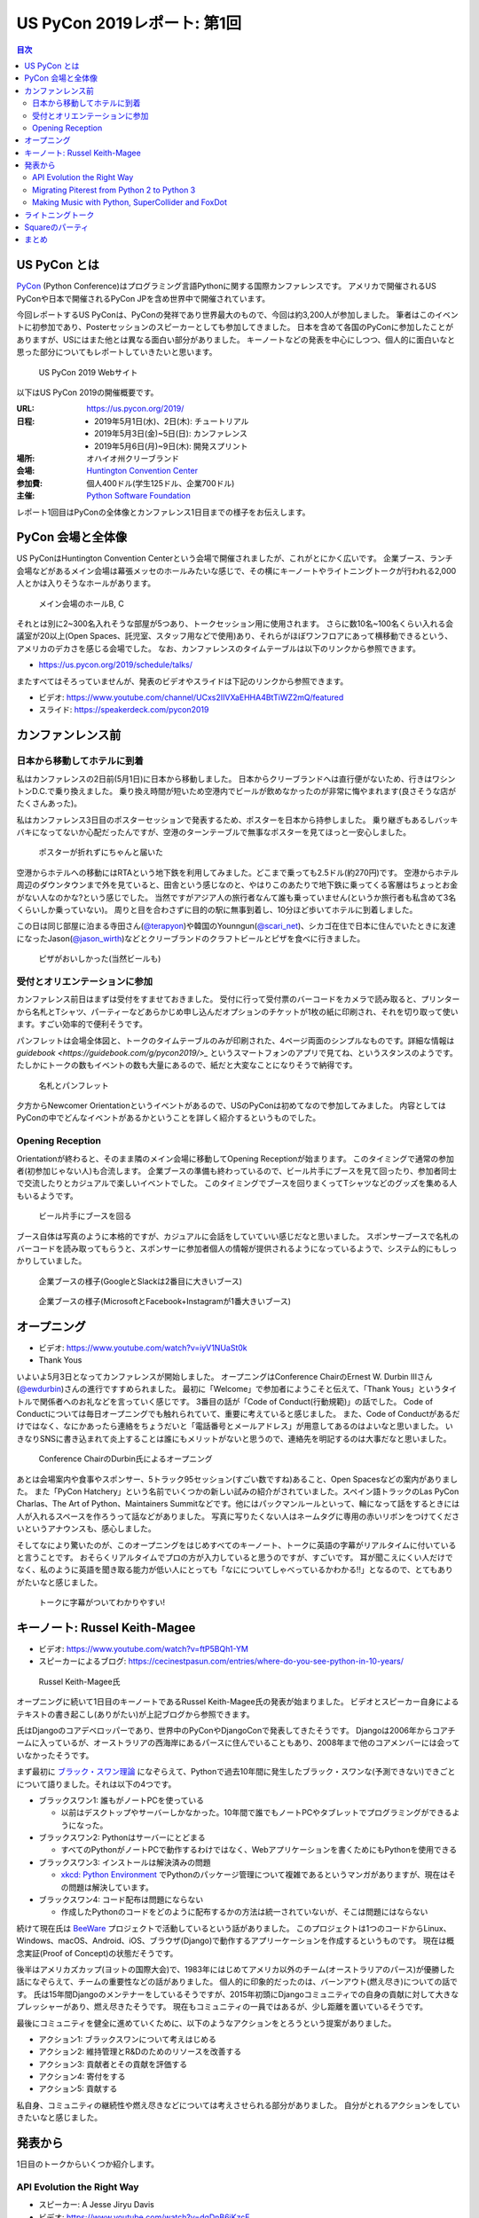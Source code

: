 ==============================
 US PyCon 2019レポート: 第1回
==============================

.. https://www.dropbox.com/sh/tiwmt0am6e1wv9j/AAArS0FcYAjfMw1HinTIbddna?dl=0

.. contents:: 目次
   :local:

US PyCon とは
=============
`PyCon <https://www.pycon.org/>`_ (Python Conference)はプログラミング言語Pythonに関する国際カンファレンスです。
アメリカで開催されるUS PyConや日本で開催されるPyCon JPを含め世界中で開催されています。

今回レポートするUS PyConは、PyConの発祥であり世界最大のもので、今回は約3,200人が参加しました。
筆者はこのイベントに初参加であり、Posterセッションのスピーカーとしても参加してきました。
日本を含めて各国のPyConに参加したことがありますが、USにはまた他とは異なる面白い部分がありました。
キーノートなどの発表を中心にしつつ、個人的に面白いなと思った部分についてもレポートしていきたいと思います。

.. figure:: /images/us/website.png
   :width: 500

   US PyCon 2019 Webサイト

以下はUS PyCon 2019の開催概要です。

:URL: https://us.pycon.org/2019/
:日程: 
   - 2019年5月1日(水)、2日(木): チュートリアル
   - 2019年5月3日(金)~5日(日): カンファレンス
   - 2019年5月6日(月)~9日(木): 開発スプリント
:場所: オハイオ州クリーブランド
:会場: `Huntington Convention Center <https://www.clevelandconventions.com/>`_
:参加費: 個人400ドル(学生125ドル、企業700ドル)
:主催: `Python Software Foundation <https://python.org/psf>`_

レポート1回目はPyConの全体像とカンファレンス1日目までの様子をお伝えします。

PyCon 会場と全体像
==================
US PyConはHuntington Convention Centerという会場で開催されましたが、これがとにかく広いです。
企業ブース、ランチ会場などがあるメイン会場は幕張メッセのホールみたいな感じで、その横にキーノートやライトニングトークが行われる2,000人とかは入りそうなホールがあります。

.. figure:: /images/us/hall.jpg
   :width: 500

   メイン会場のホールB, C

それとは別に2~300名入れそうな部屋が5つあり、トークセッション用に使用されます。
さらに数10名~100名くらい入れる会議室が20以上(Open Spaces、託児室、スタッフ用などで使用)あり、それらがほぼワンフロアにあって横移動できるという、アメリカのデカさを感じる会場でした。
なお、カンファレンスのタイムテーブルは以下のリンクから参照できます。

* https://us.pycon.org/2019/schedule/talks/

またすべてはそろっていませんが、発表のビデオやスライドは下記のリンクから参照できます。

* ビデオ: https://www.youtube.com/channel/UCxs2IIVXaEHHA4BtTiWZ2mQ/featured
* スライド: https://speakerdeck.com/pycon2019

カンファンレンス前
==================

日本から移動してホテルに到着
----------------------------
私はカンファレンスの2日前(5月1日)に日本から移動しました。
日本からクリーブランドへは直行便がないため、行きはワシントンD.C.で乗り換えました。
乗り換え時間が短いため空港内でビールが飲めなかったのが非常に悔やまれます(良さそうな店がたくさんあった)。

私はカンファレンス3日目のポスターセッションで発表するため、ポスターを日本から持参しました。
乗り継ぎもあるしバッキバキになってないか心配だったんですが、空港のターンテーブルで無事なポスターを見てほっと一安心しました。

.. figure:: /images/us/poster-in-turntable.jpg
   :width: 400

   ポスターが折れずにちゃんと届いた

空港からホテルへの移動にはRTAという地下鉄を利用してみました。どこまで乗っても2.5ドル(約270円)です。
空港からホテル周辺のダウンタウンまで外を見ていると、田舎という感じなのと、やはりこのあたりで地下鉄に乗ってくる客層はちょっとお金がない人なのかな?という感じでした。
当然ですがアジア人の旅行者なんて誰も乗っていません(というか旅行者も私含めて3名くらいしか乗っていない)。
周りと目を合わさずに目的の駅に無事到着し、10分ほど歩いてホテルに到着しました。

この日は同じ部屋に泊まる寺田さん(`@terapyon <https://twitter.com/terapyon>`_)や韓国のYounngun(`@scari_net <https://twitter.com/scari_net/>`_)、シカゴ在住で日本に住んでいたときに友達になったJason(`@jason_wirth <https://twitter.com/jason_wirth>`_)などとクリーブランドのクラフトビールとピザを食べに行きました。

.. figure:: /images/us/masthead.jpg
   :width: 500

   ピザがおいしかった(当然ビールも)

受付とオリエンテーションに参加
------------------------------
カンファレンス前日はまずは受付をすませておきました。
受付に行って受付票のバーコードをカメラで読み取ると、プリンターから名札とTシャツ、パーティーなどあらかじめ申し込んだオプションのチケットが1枚の紙に印刷され、それを切り取って使います。すごい効率的で便利そうです。

パンフレットは会場全体図と、トークのタイムテーブルのみが印刷された、4ページ両面のシンプルなものです。詳細な情報は `guidebook <https://guidebook.com/g/pycon2019/>_` というスマートフォンのアプリで見てね、というスタンスのようです。
たしかにトークの数もイベントの数も大量にあるので、紙だと大変なことになりそうで納得です。

.. figure:: /images/us/nametag.jpg
   :width: 500

   名札とパンフレット

夕方からNewcomer Orientationというイベントがあるので、USのPyConは初めてなので参加してみました。
内容としてはPyConの中でどんなイベントがあるかということを詳しく紹介するというものでした。

Opening Reception
-----------------
Orientationが終わると、そのまま隣のメイン会場に移動してOpening Receptionが始まります。
このタイミングで通常の参加者(初参加じゃない人)も合流します。
企業ブースの準備も終わっているので、ビール片手にブースを見て回ったり、参加者同士で交流したりとカジュアルで楽しいイベントでした。
このタイミングでブースを回りまくってTシャツなどのグッズを集める人もいるようです。

.. figure:: /images/us/booth1.jpg
   :width: 300

   ビール片手にブースを回る

ブース自体は写真のように本格的ですが、カジュアルに会話をしていていい感じだなと思いました。
スポンサーブースで名札のバーコードを読み取ってもらうと、スポンサーに参加者個人の情報が提供されるようになっているようで、システム的にもしっかりしていました。

.. figure:: /images/us/booth2.jpg
   :width: 500

   企業ブースの様子(GoogleとSlackは2番目に大きいブース)

.. figure:: /images/us/booth3.jpg
   :width: 500

   企業ブースの様子(MicrosoftとFacebook+Instagramが1番大きいブース)

オープニング
============
* ビデオ: https://www.youtube.com/watch?v=iyV1NUaSt0k
* Thank Yous

いよいよ5月3日となってカンファレンスが開始しました。
オープニングはConference ChairのErnest W. Durbin IIIさん(`@ewdurbin <https://twitter.com/ewdurbin>`_)さんの進行ですすめられました。
最初に「Welcome」で参加者にようこそと伝えて、「Thank Yous」というタイトルで関係者へのお礼などを言っていく感じです。
3番目の話が「Code of Conduct(行動規範)」の話でした。
Code of Conductについては毎日オープニングでも触れられていて、重要に考えていると感じました。
また、Code of Conductがあるだけではなく、なにかあったら連絡をちょうだいと「電話番号とメールアドレス」が用意してあるのはよいなと思いました。
いきなりSNSに書き込まれて炎上することは誰にもメリットがないと思うので、連絡先を明記するのは大事だなと思いました。
  
.. figure:: /images/us/opening1.jpg
   :width: 500

   Conference ChairのDurbin氏によるオープニング

あとは会場案内や食事やスポンサー、5トラック95セッション(すごい数ですね)あること、Open Spacesなどの案内がありました。
また「PyCon Hatchery」という名前でいくつかの新しい試みの紹介がされていました。スペイン語トラックのLas PyCon Charlas、The Art of Python、Maintainers Summitなどです。他にはパックマンルールといって、輪になって話をするときには人が入れるスペースを作ろうって話などがありました。
写真に写りたくない人はネームタグに専用の赤いリボンをつけてくださいというアナウンスも、感心しました。

そしてなにより驚いたのが、このオープニングをはじめすべてのキーノート、トークに英語の字幕がリアルタイムに付いていると言うことです。
おそらくリアルタイムでプロの方が入力していると思うのですが、すごいです。
耳が聞こえにくい人だけでなく、私のように英語を聞き取る能力が低い人にとっても「なにについてしゃべっているかわかる!!」となるので、とてもありがたいなと感じました。

.. figure:: /images/us/opening2.jpg
   :width: 500

   トークに字幕がついてわかりやすい!

キーノート: Russel Keith-Magee
==============================
* ビデオ: https://www.youtube.com/watch?v=ftP5BQh1-YM
* スピーカーによるブログ: https://cecinestpasun.com/entries/where-do-you-see-python-in-10-years/

.. figure:: /images/us/russel.jpg
   :width: 500

   Russel Keith-Magee氏

オープニングに続いて1日目のキーノートであるRussel Keith-Magee氏の発表が始まりました。
ビデオとスピーカー自身によるテキストの書き起こし(ありがたい)が上記ブログから参照できます。

氏はDjangoのコアデベロッパーであり、世界中のPyConやDjangoConで発表してきたそうです。
Djangoは2006年からコアチームに入っているが、オーストラリアの西海岸にあるパースに住んでいることもあり、2008年まで他のコアメンバーには会っていなかったそうです。

まず最初に `ブラック・スワン理論 <https://ja.wikipedia.org/wiki/%E3%83%96%E3%83%A9%E3%83%83%E3%82%AF%E3%83%BB%E3%82%B9%E3%83%AF%E3%83%B3%E7%90%86%E8%AB%96>`_ になぞらえて、Pythonで過去10年間に発生したブラック・スワンな(予測できない)できごとについて語りました。それは以下の4つです。

* ブラックスワン1: 誰もがノートPCを使っている

  * 以前はデスクトップやサーバーしかなかった。10年間で誰でもノートPCやタブレットでプログラミングができるようになった。
* ブラックスワン2: Pythonはサーバーにとどまる

  * すべてのPythonがノートPCで動作するわけではなく、Webアプリケーションを書くためにもPythonを使用できる
* ブラックスワン3: インストールは解決済みの問題

  * `xkcd: Python Environment <https://xkcd.com/1987/>`_ でPythonのパッケージ管理について複雑であるというマンガがありますが、現在はその問題は解決しています。
 
* ブラックスワン4: コード配布は問題にならない

  * 作成したPythonのコードをどのように配布するかの方法は統一されていないが、そこは問題にはならない

続けて現在氏は `BeeWare <https://beeware.org/>`_ プロジェクトで活動しているという話がありました。
このプロジェクトは1つのコードからLinux、Windows、macOS、Android、iOS、ブラウザ(Django)で動作するアプリーケーションを作成するというものです。
現在は概念実証(Proof of Concept)の状態だそうです。

後半はアメリカズカップ(ヨットの国際大会)で、1983年にはじめてアメリカ以外のチーム(オーストラリアのパース)が優勝した話になぞらえて、チームの重要性などの話がありました。
個人的に印象的だったのは、バーンアウト(燃え尽き)についての話です。
氏は15年間Djangoのメンテナーをしているそうですが、2015年初頭にDjangoコミュニティでの自身の貢献に対して大きなプレッシャーがあり、燃え尽きたそうです。
現在もコミュニティの一員ではあるが、少し距離を置いているそうです。

最後にコミュニティを健全に進めていくために、以下のようなアクションをとろうという提案がありました。

* アクション1: ブラックスワンについて考えはじめる
* アクション2: 維持管理とR&Dのためのリソースを改善する
* アクション3: 貢献者とその貢献を評価する
* アクション4: 寄付をする
* アクション5: 貢献する

私自身、コミュニティの継続性や燃え尽きなどについては考えさせられる部分がありました。
自分がとれるアクションをしていきたいなと感じました。

発表から
========
1日目のトークからいくつか紹介します。

API Evolution the Right Way
---------------------------
* スピーカー: A Jesse Jiryu Davis
* ビデオ: https://www.youtube.com/watch?v=dqDnB6jKzcE
* スピーカーによるブログ: https://emptysqua.re/blog/api-evolution-the-right-way/

このトークはライブラリをメンテナンスしていく上で、APIを考えなしに拡張していくとキメラになっていくので、気をつけようという話です。
オライリーの表紙っぽい蛇とかキメラの絵が気になるプレゼン資料でした。
内容としては、以下の10個の約束が提案されていました。

* 第1の約束: 悪い機能を避ける
* 第2の約束: 機能を最小限にする
* 第3の約束: 機能の範囲を狭くする
* 第4の約束: 実験的な機能に「Provisional」と印をつける
* 第5の約束: 機能を丁寧に削除する
* 第6の約束: Changelogをメンテナンスする
* 第7の約束: バージョン番号の付け方を選択する
* 第8の約束: アップグレードガイドを書く
* 第9の約束: 互換性があるようにパラメータを追加する
* 第10の約束: 徐々に動作を変える

私自身はライブラリのメンテナンスなどはしていませんが、自分が書いているコードや社内のコードでも活かせる部分がありそうな、参考になる発表でした。

Migrating Piterest from Python 2 to Python 3
--------------------------------------------
* スピーカー: Jordan Adler, Joe Gordon
* ビデオ: https://www.youtube.com/watch?v=e1vqfBEAkNA
* スライド: https://speakerdeck.com/pycon2019/jordan-adler-joe-gordon-migrating-pinterest-from-python2-to-python3

このトークはタイトルの通りPiterestのコードをPython 2から3に移行した話です。
2人のスピーカーがスライドごとに入れ替わって話をするスタイルでした(卓球のダブルスみたいだなーと思いながら見ていました)。

PiterestのWebサイトはDjangoベースでできている巨大なコードベースです。

* 2,600万行のコード
* 10年間で1000人以上がメンテナンス
* 450人以上の開発者で毎月に3,500の変更

Python3への移行は以下のようにゆるやかに進めたそうです。

1. コードをPython 3でも動くようにする
2. 依存パッケージをアップグレードする
3. コードベースをFuturizeする
4. Pytnon 2とPython 3でテストする
5. 本番環境をPython 3に移行する
6. Python 2サポートを削除する
7. Python 3のみの機能を追加する

依存パッケージのアップグレードでは依存関係グラフの下の方(他に依存していないもの)から進めていきます。
`caniusepython3 <https://github.com/brettcannon/caniusepython3>`_ というツールも使ったそうです。

Python 3化での移行で、よかった点として `libfuturize <https://github.com/PythonCharmers/python-future>`_ と `lib2to3 <https://docs.python.org/ja/3.7/library/2to3.html>`_ があげられていました。
どちらもソースコードを書き換えて、Python 2と3両方で動くようなコードにするものです。
具体的にどういう変更が行われるかを、コードの差分を交えて解説が行われました。

逆によくなかった点として、数値やバイト列、文字列に関するPython 2と3で動作が違う箇所があげられていました。
数値だと `/` 演算子での割り算がPython 2ではintとなるが3ではfloatとなることや、丸め処理をする `round()` 関数の動作の違いなどがあげられていました。
このあたりは地道にコードを修正していくしかなさそうなので、テストで見つけては修正していくという感じなのかなと思われます。

実際のプレゼンテーションでは「Python 2ではこういう出力だけど、Python 3だとどうなる?」と質問をして、会場から答えるという感じで、さながらPythonクイズのようになっていました。

2020年でサポートが切れるため、Python 2から3へ移行しているプロジェクトは世界中に存在すると思います。
このプレゼンテーションの内容が進め方の参考になるかも知れないので、是非参照してみてください。

Making Music with Python, SuperCollider and FoxDot
--------------------------------------------------
* スピーカー: Jessica Garson
* ビデオ: https://www.youtube.com/watch?v=YUIPcXduR8E
* スライド: http://pycon-making-music.glitch.me/

このトークはぜひビデオを見てほしいのですが、SuperColliderとFoxDotを使ってリアルタイムで音楽を作っているというプレゼンテーションです。

私は詳しくないのですが `SuperCollider <https://sourceforge.net/projects/supercollider/>`_ というのは音響合成用のプログラミング環境とプログラミング言語で、ただ言語が独自なためさまざまなプログラミング言語から実行するラッパーが存在するようです。
その1つがPythonラッパーの `FoxDot <http://foxdot.org/>`_ で、実際にライブでコーディングしながら音楽を作っていました。

面白いというかPythonの言語仕様を奪っている感じなので、以下のようなコードが書かれてなんとなくなにやっているかはわかるけど、Python的になんでこういう書き方するんだ?という感じになっています。

.. code-block:: python
   :caption: FoxDotでのコードの例

   print(SynthDefs)
   p1 >> noise()
   p1 >> noise([2, 5, 8])
   di >> play('Hello PyCon')

ぜんぜんついて行けませんでしたが、Atomでコードを書いて保存するとどんどん音楽が変わっていく感じは見ているだけでも面白いものでした。

ライトニングトーク
==================
* ビデオ: https://www.youtube.com/watch?v=yFcCuinRVnU
* 33分頃から

カンファレンス中には毎日1時間程度のライトニングトークがあります。
ライトニングトークのスピーカーの選び方は少し変わっており、毎日話したい人が申し込みするボードが用意されます。
発表をしたい人はここに名前、メールアドレス、タイトルを記入します。
そして、選ばれた10名にメールで連絡が来るという形式のようです。

完全な早い者勝ちではなく、なおかつ多すぎる候補から選ばなくていいのでなかなかよい手法だなと思いました。

.. figure:: /images/us/lt-board.jpg
   :width: 400
   
   Lightning Talksの申し込みボード

そして1日目のライトニングトークで日本から参加したHirataさんが見事選ばれました。
以下はHirataさんのライトニングトークでの発表についての感想です。

.. admonition:: コラム: 初めてのライトニングトークでの発表

   * Tetsuya Hirata(`@JesseTetsuya <https://twitter.com/JesseTetsuya>`_)

   ステージに立つ前までは、とても緊張していました。
   なぜなら、ライトニングトークを日本でもやったこともなければ、他の人がやっていたのを実際に見るのも2、3回程度であったためです。
   こんな人数でこんなにもでかいスクリーンの前で話すのは、人生で一度もありません。
   また、US PyConのステージにアジア人(特に日本人)で登壇してる人が少ないということもあり、日本人である自分の考えや意見を自信を持って伝えることでUSのPythonコミュニティに何かまた新鮮な感覚をもたらすことができるのではと思っていました。そう思いながら、会場に向かいました。

   24人から選ばれる10人の発表者は、一列目の席に発表の順番に座ることになっていました。
   私は、緊張のあまり両脇に座っていた人に「I'm so nervoursssss. What should I do ?(とても緊張している。どうしたらいい?)」と言ってました。
   右側の人(僕のトークの前の人)は「おれ、全然準備してないから俺のスライドみたらもっと楽になるんじゃない？」と言われて見せてもらったら「スライド、めっちゃ準備してきてるじゃん」と思い、ここで自分のトークへの自信をなくしました。
   次に左側の女性(僕のトークの後の人)に聞いたら、「OMG, I'm getting more nervous(私も緊張してきたよ)」と言われて、「え、僕のせい？！ごめん」となっていました。

   いざ、ステージに上がるとみんなが温かい目でトークを聞いてくれている感覚があり、思っていた以上に緊張せずに話しきることができました。

   .. figure:: /images/us/hiratas-lt.jpg
      :width: 500
   
      Hirataさんの発表の様子

   発表が終わって、多くの人に名前と顔を覚えてもらえました。
   Guidoにも「君のトークを聞いてたよ、よかったよ」と言ってもらえました。
   他にも、いきなり知らない人(SprintでのPackaging Summitを仕切っていた人)に「君のトークよかったぜ」と言われて飲みに誘われて行きました。

   一番印象的だったのは、US PyConに参加していた何人かのアジア系の方々に「I'm impressed. Well done.(感動した。よくやった。)」と言い寄られたことでした。
   このとき、日本では感じ得られないようものを感じました。
   総じて、US PyConの多様性を重視する姿勢を感じることができ、これは現地にきてコミュニケーションをしないと感じ得られないことだと思いました。
   この多様性を受け入れる姿勢、この言語化できないような感覚は日本でもチームワークを上手く進める上で忘れずにコアな考えとして大事にしていきたいと思います。

   .. figure:: /images/us/hirata-and-guido.jpg
      :width: 500
   
      HirataさんとGuido氏

Squareのパーティ
================
この日の夜はどこに飲みに行こうかなと思っていたところ、到着日(5月1日)にも飲みに誘ってくれたJasonから「Square主催のパーティーがあるから申し込んで行こう」というメッセージが来ました。
このように、PyCon開催中には企業主催のパーティーも何カ所かで行われているようです。
なんとLyft(配車サービス)のクーポンコードも提供してくれるという大盤振る舞いです。

会場は `Punch Bowl Social <https://www.punchbowlsocial.com/location/cleveland>`_ という、ボウリングや古いアーケードゲーム、でかいジェンガとかがおいてある謎の店です。
ディナーはなかなかおいしかったし、地元クリーブランドなどのクラフトビールを扱っていていいお店です。

.. figure:: /images/us/square1.jpg
   :width: 500
   
   Squareのパーティー

7時過ぎから飲み始めて、10時にパーティーは終わったんですが、そのあともここで飲み続けて遊んでいました。
すると地元の黒人の人(Ericさん)が来てなぜか「4目並べで対戦しようぜ」と声をかけられて、対戦。結果は2勝1敗で勝つことができました。めちゃめちゃくやしがっていて、リアクションがとても面白い人でした。
そのあと「じゃあダブルスやろうぜ」となって、私とEricさんペア、ymotngpooとJasonペアで対戦しましたが、負けてしまいました。
こういう謎な交流があることも醍醐味ですね。
   
.. figure:: /images/us/square2.jpg
   :width: 500
   
   4目並べをダブルスで対戦

まとめ
======
1日目のレポートは以上です。

初参加でまずは規模の大きさにびっくりしつつも、楽しく過ごすことができたPyCon初日まででした。
クリーブランドはローカルのクラフトビールもたくさんあって(私にとっては)いいところだなーと感じました。

次回レポートではカンファレンス2日目の衝撃のキーノートやPSF Directorへのインタビュー、PyLadiesオークションなどの様子をお伝えします。
